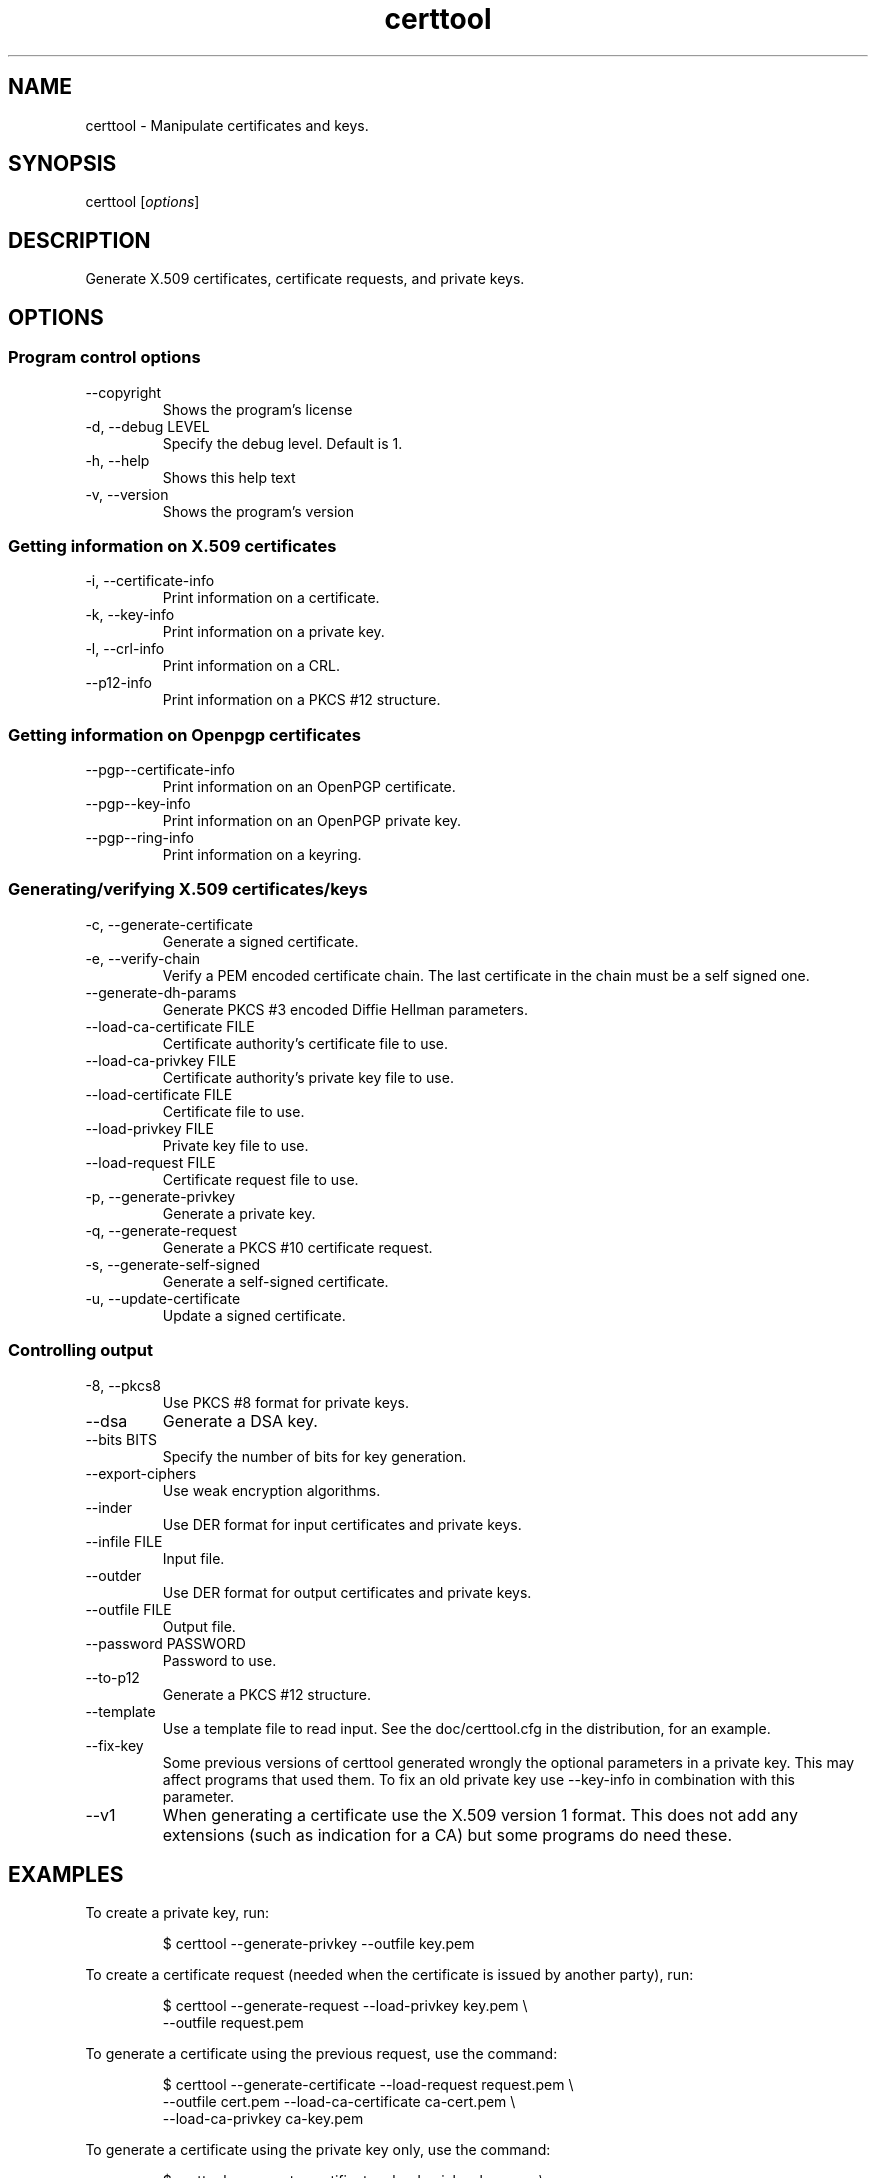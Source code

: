 .TH certtool 1 "May 23rd 2005"
.SH NAME
certtool \- Manipulate certificates and keys.
.SH SYNOPSIS
certtool [\fIoptions\fR]
.SH DESCRIPTION
Generate X.509 certificates, certificate requests, and private keys.
.SH OPTIONS
.SS Program control options
.IP "\-\-copyright"
Shows the program's license
.IP "\-d, \-\-debug LEVEL"
Specify the debug level. Default is 1.
.IP "\-h, \-\-help"
Shows this help text
.IP "\-v, \-\-version"
Shows the program's version

.SS Getting information on X.509 certificates
.IP "\-i, \-\-certificate\-info"
Print information on a certificate.
.IP "\-k, \-\-key\-info"
Print information on a private key.
.IP "\-l, \-\-crl\-info"
Print information on a CRL.
.IP "\-\-p12\-info"
Print information on a PKCS #12 structure.

.SS Getting information on Openpgp certificates
.IP "\-\-pgp\-\-certificate\-info"
Print information on an OpenPGP certificate.
.IP "\-\-pgp\-\-key\-info"
Print information on an OpenPGP private key.
.IP "\-\-pgp\-\-ring\-info"
Print information on a keyring.

.SS Generating/verifying X.509 certificates/keys
.IP "\-c, \-\-generate\-certificate"
Generate a signed certificate.
.IP "\-e, \-\-verify\-chain"
Verify a PEM encoded certificate chain.  The last certificate in the chain must be a self signed one.
.IP "\-\-generate\-dh\-params"
Generate PKCS #3 encoded Diffie Hellman parameters.
.IP "\-\-load\-ca\-certificate FILE"
Certificate authority's certificate file to use.
.IP "\-\-load\-ca\-privkey FILE"
Certificate authority's private key file to use.
.IP "\-\-load\-certificate FILE"
Certificate file to use.
.IP "\-\-load\-privkey FILE"
Private key file to use.
.IP "\-\-load\-request FILE"
Certificate request file to use.
.IP "\-p, \-\-generate\-privkey"
Generate a private key.
.IP "\-q, \-\-generate\-request"
Generate a PKCS #10 certificate request.
.IP "\-s, \-\-generate\-self\-signed"
Generate a self-signed certificate.
.IP "\-u, \-\-update\-certificate"
Update a signed certificate.

.SS Controlling output
.IP "\-8, \-\-pkcs8"
Use PKCS #8 format for private keys.
.IP "\-\-dsa"
Generate a DSA key.
.IP "\-\-bits BITS"
Specify the number of bits for key generation.
.IP "\-\-export\-ciphers"
Use weak encryption algorithms.
.IP "\-\-inder"
Use DER format for input certificates and private keys.
.IP "\-\-infile FILE"
Input file.
.IP "\-\-outder"
Use DER format for output certificates and private keys.
.IP "\-\-outfile FILE"
Output file.
.IP "\-\-password PASSWORD"
Password to use.
.IP "\-\-to\-p12"
Generate a PKCS #12 structure.
.IP "\-\-template"
Use a template file to read input. See the doc/certtool.cfg
in the distribution, for an example.
.IP "\-\-fix\-key"
Some previous versions of certtool generated wrongly the
optional parameters in a private key. This may affect
programs that used them. To fix an old private key use
\-\-key\-info in combination with this parameter.
.IP "\-\-v1"
When generating a certificate use the X.509 version 1 format.
This does not add any extensions (such as indication for a CA)
but some programs do need these.

.SH EXAMPLES
To create a private key, run:

.RS
.nf
$ certtool \-\-generate\-privkey \-\-outfile key.pem
.fi
.RE

To create a certificate request (needed when the certificate is issued by
another party), run:

.RS
.nf
$ certtool \-\-generate\-request \-\-load\-privkey key.pem \\
   \-\-outfile request.pem
.fi
.RE

To generate a certificate using the previous request, use the command:

.RS
.nf
$ certtool \-\-generate\-certificate \-\-load\-request request.pem \\
   \-\-outfile cert.pem \-\-load\-ca\-certificate ca\-cert.pem \\
   \-\-load\-ca\-privkey ca\-key.pem
.fi
.RE

To generate a certificate using the private key only, use the command:

.RS
.nf
$ certtool \-\-generate\-certificate \-\-load\-privkey key.pem \\
   \-\-outfile cert.pem \-\-load\-ca\-certificate ca\-cert.pem \\
   \-\-load\-ca\-privkey ca\-key.pem
.fi
.RE

To view the certificate information, use:

.RS
.nf
$ certtool \-\-certificate\-info \-\-infile cert.pem
.fi
.RE

To generate a PKCS #12 structure using the previous key and certificate, use the command:

.RS
.nf
$ certtool \-\-load\-certificate cert.pem \-\-load\-privkey key.pem \\
   \-\-to\-p12 \-\-outder \-\-outfile key.p12
.fi
.RE

.SH AUTHOR
.PP
Nikos Mavroyanopoulos <nmav@gnutls.org> and others; see
/usr/share/doc/gnutls\-bin/AUTHORS for a complete list.
.PP
This manual page was written by Ivo Timmermans <ivo@debian.org>, for
the Debian GNU/Linux system (but may be used by others).
